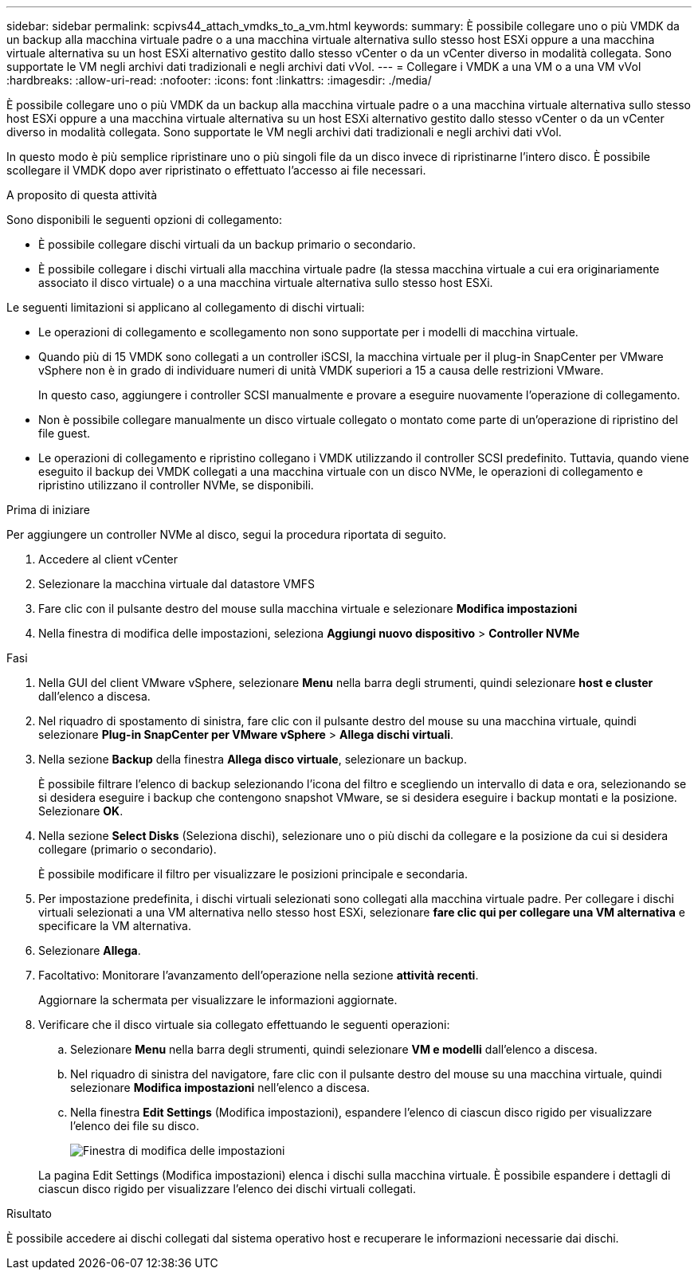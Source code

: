 ---
sidebar: sidebar 
permalink: scpivs44_attach_vmdks_to_a_vm.html 
keywords:  
summary: È possibile collegare uno o più VMDK da un backup alla macchina virtuale padre o a una macchina virtuale alternativa sullo stesso host ESXi oppure a una macchina virtuale alternativa su un host ESXi alternativo gestito dallo stesso vCenter o da un vCenter diverso in modalità collegata. Sono supportate le VM negli archivi dati tradizionali e negli archivi dati vVol. 
---
= Collegare i VMDK a una VM o a una VM vVol
:hardbreaks:
:allow-uri-read: 
:nofooter: 
:icons: font
:linkattrs: 
:imagesdir: ./media/


[role="lead"]
È possibile collegare uno o più VMDK da un backup alla macchina virtuale padre o a una macchina virtuale alternativa sullo stesso host ESXi oppure a una macchina virtuale alternativa su un host ESXi alternativo gestito dallo stesso vCenter o da un vCenter diverso in modalità collegata. Sono supportate le VM negli archivi dati tradizionali e negli archivi dati vVol.

In questo modo è più semplice ripristinare uno o più singoli file da un disco invece di ripristinarne l'intero disco. È possibile scollegare il VMDK dopo aver ripristinato o effettuato l'accesso ai file necessari.

.A proposito di questa attività
Sono disponibili le seguenti opzioni di collegamento:

* È possibile collegare dischi virtuali da un backup primario o secondario.
* È possibile collegare i dischi virtuali alla macchina virtuale padre (la stessa macchina virtuale a cui era originariamente associato il disco virtuale) o a una macchina virtuale alternativa sullo stesso host ESXi.


Le seguenti limitazioni si applicano al collegamento di dischi virtuali:

* Le operazioni di collegamento e scollegamento non sono supportate per i modelli di macchina virtuale.
* Quando più di 15 VMDK sono collegati a un controller iSCSI, la macchina virtuale per il plug-in SnapCenter per VMware vSphere non è in grado di individuare numeri di unità VMDK superiori a 15 a causa delle restrizioni VMware.
+
In questo caso, aggiungere i controller SCSI manualmente e provare a eseguire nuovamente l'operazione di collegamento.

* Non è possibile collegare manualmente un disco virtuale collegato o montato come parte di un'operazione di ripristino del file guest.
* Le operazioni di collegamento e ripristino collegano i VMDK utilizzando il controller SCSI predefinito. Tuttavia, quando viene eseguito il backup dei VMDK collegati a una macchina virtuale con un disco NVMe, le operazioni di collegamento e ripristino utilizzano il controller NVMe, se disponibili.


.Prima di iniziare
Per aggiungere un controller NVMe al disco, segui la procedura riportata di seguito.

. Accedere al client vCenter
. Selezionare la macchina virtuale dal datastore VMFS
. Fare clic con il pulsante destro del mouse sulla macchina virtuale e selezionare *Modifica impostazioni*
. Nella finestra di modifica delle impostazioni, seleziona *Aggiungi nuovo dispositivo* > *Controller NVMe*


.Fasi
. Nella GUI del client VMware vSphere, selezionare *Menu* nella barra degli strumenti, quindi selezionare *host e cluster* dall'elenco a discesa.
. Nel riquadro di spostamento di sinistra, fare clic con il pulsante destro del mouse su una macchina virtuale, quindi selezionare *Plug-in SnapCenter per VMware vSphere* > *Allega dischi virtuali*.
. Nella sezione *Backup* della finestra *Allega disco virtuale*, selezionare un backup.
+
È possibile filtrare l'elenco di backup selezionando l'icona del filtro e scegliendo un intervallo di data e ora, selezionando se si desidera eseguire i backup che contengono snapshot VMware, se si desidera eseguire i backup montati e la posizione. Selezionare *OK*.

. Nella sezione *Select Disks* (Seleziona dischi), selezionare uno o più dischi da collegare e la posizione da cui si desidera collegare (primario o secondario).
+
È possibile modificare il filtro per visualizzare le posizioni principale e secondaria.

. Per impostazione predefinita, i dischi virtuali selezionati sono collegati alla macchina virtuale padre. Per collegare i dischi virtuali selezionati a una VM alternativa nello stesso host ESXi, selezionare *fare clic qui per collegare una VM alternativa* e specificare la VM alternativa.
. Selezionare *Allega*.
. Facoltativo: Monitorare l'avanzamento dell'operazione nella sezione *attività recenti*.
+
Aggiornare la schermata per visualizzare le informazioni aggiornate.

. Verificare che il disco virtuale sia collegato effettuando le seguenti operazioni:
+
.. Selezionare *Menu* nella barra degli strumenti, quindi selezionare *VM e modelli* dall'elenco a discesa.
.. Nel riquadro di sinistra del navigatore, fare clic con il pulsante destro del mouse su una macchina virtuale, quindi selezionare *Modifica impostazioni* nell'elenco a discesa.
.. Nella finestra *Edit Settings* (Modifica impostazioni), espandere l'elenco di ciascun disco rigido per visualizzare l'elenco dei file su disco.
+
image:scpivs44_image23.png["Finestra di modifica delle impostazioni"]

+
La pagina Edit Settings (Modifica impostazioni) elenca i dischi sulla macchina virtuale. È possibile espandere i dettagli di ciascun disco rigido per visualizzare l'elenco dei dischi virtuali collegati.





.Risultato
È possibile accedere ai dischi collegati dal sistema operativo host e recuperare le informazioni necessarie dai dischi.
